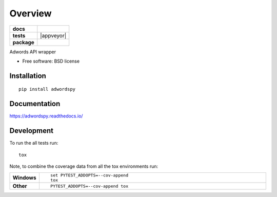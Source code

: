 ========
Overview
========

.. start-badges

.. list-table::
    :stub-columns: 1

    * - docs
      - |docs|
    * - tests
      - | |travis| |appveyor| |requires|
        | |codecov|
        | |landscape| |codeclimate|
    * - package
      - |version| |downloads| |wheel| |supported-versions| |supported-implementations|

.. |docs| image:: https://readthedocs.org/projects/adwordspy/badge/?style=flat
    :target: https://readthedocs.org/projects/adwordspy
    :alt: Documentation Status

.. |travis| image:: https://travis-ci.org/MihaZelnik/adwordspy.svg?branch=master
    :alt: Travis-CI Build Status
    :target: https://travis-ci.org/MihaZelnik/adwordspy

.. |requires| image:: https://requires.io/github/MihaZelnik/adwordspy/requirements.svg?branch=master
    :alt: Requirements Status
    :target: https://requires.io/github/MihaZelnik/adwordspy/requirements/?branch=master

.. |codecov| image:: https://codecov.io/github/MihaZelnik/adwordspy/coverage.svg?branch=master
    :alt: Coverage Status
    :target: https://codecov.io/github/MihaZelnik/adwordspy

.. |landscape| image:: https://landscape.io/github/MihaZelnik/adwordspy/master/landscape.svg?style=flat
    :target: https://landscape.io/github/MihaZelnik/adwordspy/master
    :alt: Code Quality Status

.. |codeclimate| image:: https://codeclimate.com/github/MihaZelnik/adwordspy/badges/gpa.svg
   :target: https://codeclimate.com/github/MihaZelnik/adwordspy
   :alt: CodeClimate Quality Status

.. |version| image:: https://img.shields.io/pypi/v/adwordspy.svg?style=flat
    :alt: PyPI Package latest release
    :target: https://pypi.python.org/pypi/adwordspy

.. |downloads| image:: https://img.shields.io/pypi/dm/adwordspy.svg?style=flat
    :alt: PyPI Package monthly downloads
    :target: https://pypi.python.org/pypi/adwordspy

.. |wheel| image:: https://img.shields.io/pypi/wheel/adwordspy.svg?style=flat
    :alt: PyPI Wheel
    :target: https://pypi.python.org/pypi/adwordspy

.. |supported-versions| image:: https://img.shields.io/pypi/pyversions/adwordspy.svg?style=flat
    :alt: Supported versions
    :target: https://pypi.python.org/pypi/adwordspy

.. |supported-implementations| image:: https://img.shields.io/pypi/implementation/adwordspy.svg?style=flat
    :alt: Supported implementations
    :target: https://pypi.python.org/pypi/adwordspy


.. end-badges

Adwords API wrapper

* Free software: BSD license

Installation
============

::

    pip install adwordspy

Documentation
=============

https://adwordspy.readthedocs.io/

Development
===========

To run the all tests run::

    tox

Note, to combine the coverage data from all the tox environments run:

.. list-table::
    :widths: 10 90
    :stub-columns: 1

    - - Windows
      - ::

            set PYTEST_ADDOPTS=--cov-append
            tox

    - - Other
      - ::

            PYTEST_ADDOPTS=--cov-append tox
